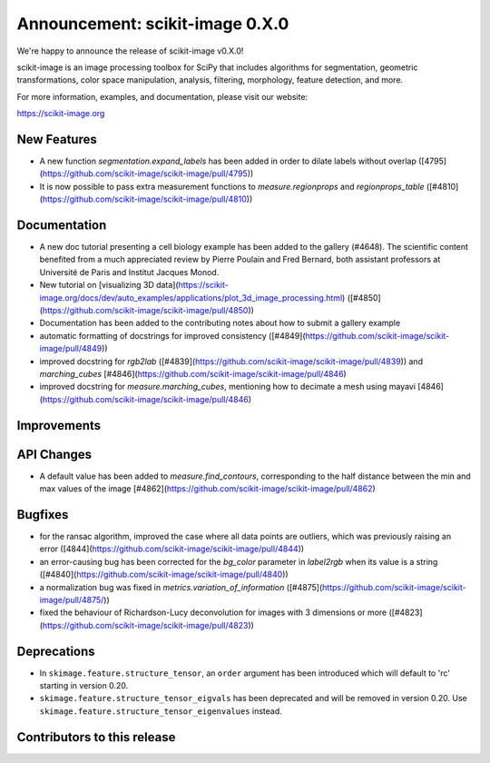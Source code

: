 Announcement: scikit-image 0.X.0
================================

We're happy to announce the release of scikit-image v0.X.0!

scikit-image is an image processing toolbox for SciPy that includes algorithms
for segmentation, geometric transformations, color space manipulation,
analysis, filtering, morphology, feature detection, and more.

For more information, examples, and documentation, please visit our website:

https://scikit-image.org


New Features
------------

- A new function `segmentation.expand_labels` has been added in order to dilate
  labels without overlap ([4795](https://github.com/scikit-image/scikit-image/pull/4795))
- It is now possible to pass extra measurement functions to
  `measure.regionprops` and `regionprops_table`
  ([#4810](https://github.com/scikit-image/scikit-image/pull/4810))

Documentation
-------------

- A new doc tutorial presenting a cell biology example has been added to the
  gallery (#4648). The scientific content benefited from a much appreciated
  review by Pierre Poulain and Fred Bernard, both assistant professors at
  Université de Paris and Institut Jacques Monod.
- New tutorial on [visualizing 3D data](https://scikit-image.org/docs/dev/auto_examples/applications/plot_3d_image_processing.html) ([#4850](https://github.com/scikit-image/scikit-image/pull/4850))
- Documentation has been added to the contributing notes about how to submit a
  gallery example 
- automatic formatting of docstrings for improved consistency ([#4849](https://github.com/scikit-image/scikit-image/pull/4849))
- improved docstring for `rgb2lab` ([#4839](https://github.com/scikit-image/scikit-image/pull/4839)) and `marching_cubes` [#4846](https://github.com/scikit-image/scikit-image/pull/4846)
- improved docstring for `measure.marching_cubes`, mentioning how to decimate a
  mesh using mayavi [4846](https://github.com/scikit-image/scikit-image/pull/4846)


Improvements
------------



API Changes
-----------

- A default value has been added to `measure.find_contours`, corresponding to
  the half distance between the min and max values of the image 
  [#4862](https://github.com/scikit-image/scikit-image/pull/4862)


Bugfixes
--------

- for the ransac algorithm, improved the case where all data points are 
  outliers, which was previously raising an error 
  ([4844](https://github.com/scikit-image/scikit-image/pull/4844))
- an error-causing bug has been corrected for the `bg_color` parameter in `label2rgb` 
  when its value is a string 
  ([#4840](https://github.com/scikit-image/scikit-image/pull/4840))
- a normalization bug was fixed in `metrics.variation_of_information` 
  ([#4875](https://github.com/scikit-image/scikit-image/pull/4875/))
- fixed the behaviour of Richardson-Lucy deconvolution for images with 3
  dimensions or more ([#4823](https://github.com/scikit-image/scikit-image/pull/4823))

Deprecations
------------

- In ``skimage.feature.structure_tensor``, an ``order`` argument has been
  introduced which will default to 'rc' starting in version 0.20.
- ``skimage.feature.structure_tensor_eigvals`` has been deprecated and will be
  removed in version 0.20. Use ``skimage.feature.structure_tensor_eigenvalues``
  instead.


Contributors to this release
----------------------------
